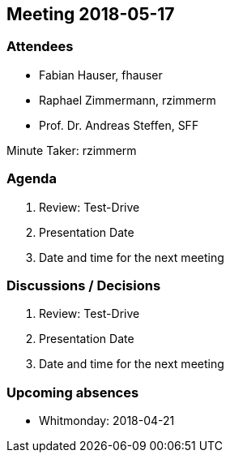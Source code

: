 == Meeting 2018-05-17

=== Attendees

* Fabian Hauser, fhauser
* Raphael Zimmermann, rzimmerm
* Prof. Dr. Andreas Steffen, SFF

Minute Taker: rzimmerm

=== Agenda

. Review: Test-Drive
. Presentation Date
. Date and time for the next meeting

=== Discussions / Decisions

. Review: Test-Drive
. Presentation Date
. Date and time for the next meeting

=== Upcoming absences

* Whitmonday: 2018-04-21
